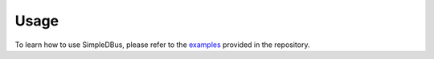 Usage
=====

To learn how to use SimpleDBus, please refer to the `examples`_ provided
in the repository. 

.. _examples: https://github.com/OpenBluetoothToolbox/SimpleDBus/tree/main/examples


